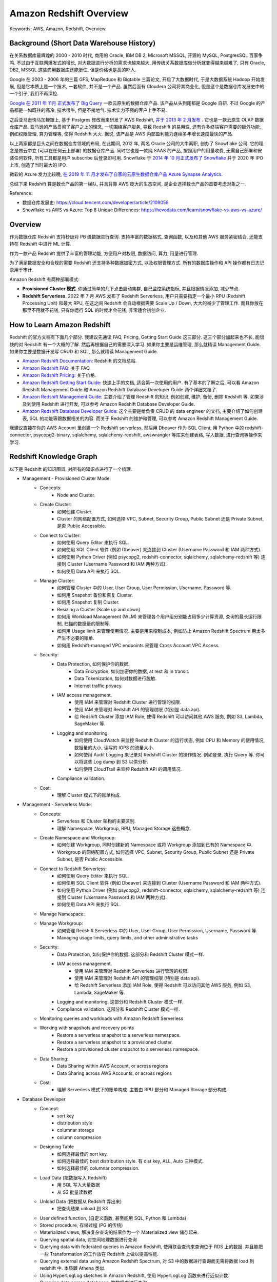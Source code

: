 .. _aws-redshift-overview:

Amazon Redshift Overview
==============================================================================
Keywords: AWS, Amazon, Redshift, Overview.


Background (Short Data Warehouse History)
------------------------------------------------------------------------------
在关系数据库最辉煌的 2000 - 2010 时代, 商用的 Oracle, IBM DB 2, Microsoft MSSQL, 开源的 MySQL, PostgresSQL 百家争鸣. 不过由于互联网爆发式的增长, 对大数据进行分析的需求也越来越大, 用传统关系数据库做分析就变得越来越难了, 只有 Oracle, DB2, MSSQL 这些商用数据库还能挺住, 但是价格也是高的吓人.

Google 在 2003 - 2006 年的三篇 GFS, MapReduce 和 Bigtable 三篇论文, 开启了大数据时代, 于是大数据系统 Hadoop 开始发展, 但是它本质上是一个技术, 一套软件, 并不是一个产品. 虽然后面有 Cloudera 公司将其商业化, 但是这个是数据仓库发展史中的一个引子, 我们不再深挖.

`Google 在 2011 年 11月 正式发布了 Big Query <https://en.wikipedia.org/wiki/BigQuery>`_ 一款云原生的数据仓库产品. 该产品从头到尾都是 Google 自研. 不过 Google 的产品都是一如既往的高冷, 技术很牛, 但是不接地气. 技术实力不强的客户上手不易.

之后亚马逊快马加鞭跟上, 基于 Postgres 修改而来研发了 AWS Redshift, `并于 2013 年 2 月发布 <https://en.wikipedia.org/wiki/Amazon_Redshift>`_ . 它也是一款云原生 OLAP 数据仓库产品. 亚马逊的产品贯彻了客户之上的理念, 一切围绕客户服务, 导致 Redshift 的易用性, 还有许多终端客户需要的额外功能, 例如权限管理, 算力管理等, 使得 Redshift 大火. 据说, 该产品是 AWS 内部盈利能力连续多年增长速度最快的产品.

以上两家都是巨头之间在数据仓库领域的布局, 在此期间, 2012 年, 两名 Oracle 公司的大牛离职, 创办了 Snowflake 公司. 它的理念是做云中立 (可以在任何云上部署) 的数据仓库产品. 同时它也是一款纯 SAAS 的产品, 按照用户的用量收费, 无需自己部署和安装任何软件, 所有工具都是用户 subscribe 后登录即可用. Snowflake 于 `2014 年 10 月正式发布了 Snowflake <https://en.wikipedia.org/wiki/Snowflake_Inc.>`_ 并于 2020 年 IPO 上市, 创造了当时最大的 IPO.

微软的 Azure 发力比较晚, `在 2019 年 11 月才发布了自家的云原生数据仓库产品 Azure Synapse Analytics <https://azure.microsoft.com/en-in/products/synapse-analytics>`_.

总结下来 Redshift 算是数仓产品的第一梯队, 并且背靠 AWS 庞大的生态空间, 是企业选择数仓产品的首要考虑对象之一.

Reference:

- 数据仓库发展史: https://cloud.tencent.com/developer/article/2109058
- Snowflake vs AWS vs Azure: Top 8 Unique Differences: https://hevodata.com/learn/snowflake-vs-aws-vs-azure/


Overview
------------------------------------------------------------------------------
作为数据仓库 Redshift 支持秒级对 PB 级数据进行查询. 支持丰富的数据格式, 查询函数, 以及和其他 AWS 服务紧密结合, 还能支持在 Redshift 中进行 ML 计算.

作为一款产品 Redshift 提供了丰富的管理功能, 方便用户对权限, 数据访问, 算力, 用量进行管理.

为了满足数据安全和合规的需要 Redshift 还支持多种数据加密方式, 以及权限管理方式. 所有的数据库操作和 API 操作都有日志记录用于审计.

Amazon Redshift 有两种部署模式:

- **Provisioned Cluster 模式**. 你通过简单的几下点击启动集群, 自己监控系统指标, 并且根据情况添加, 减少节点.
- **Redshift Serverless**. 2022 年 7 月 AWS 发布了 Redshift Serverless, 用户只需要指定一个最小 RPU (Redshift Processing Unit) 和最大 RPU, 在这之间 Redshift 会自动根据需要 Scale Up / Down, 大大的减少了管理工作. 而且你放在那里不用就不花钱, 只有你运行 SQL 的时候才会花钱, 非常适合初创企业.


How to Learn Amazon Redshift
------------------------------------------------------------------------------
Redshift 的官方文档有下面几个部分. 我建议先通读 FAQ, Pricing, Getting Start Guide 这三部分. 这三个部分加起来也不长, 能很快的对 Redshift 有一个大概的了解. 然后再根据自己的需要深入学习. 如果你主要是运维管理, 那么就精读 Management Guide. 如果你主要是数据开发写 CRUD 和 SQL, 那么就精读 Management Guide.

- `Amazon Redshift Documentation <https://docs.aws.amazon.com/redshift/index.html>`_: Redshift 的文档总站.
- `Amazon Redshift FAQ <https://aws.amazon.com/redshift/faqs/>`_: 关于 FAQ.
- `Amazon Redshift Pricing <https://aws.amazon.com/redshift/pricing/>`_: 关于价格.
- `Amazon Redshift Getting Start Guide <https://docs.aws.amazon.com/redshift/latest/gsg/new-user-serverless.html>`_: 快速上手的文档, 适合第一次使用的用户. 有了基本的了解之后, 可以看 Amazon Redshift Management Guide 和 Amazon Redshift Database Developer Guide 两个详细文档了.
- `Amazon Redshift Management Guide <https://docs.aws.amazon.com/redshift/latest/mgmt/welcome.html>`_: 主要介绍了管理 Redshift 的知识, 例如创建, 维护, 备份, 删除 Redshift 等. 如果涉及到使用 Redshift 进行开发, 可以参考 Amazon Redshift Database Developer Guide.
- `Amazon Redshift Database Developer Guide <https://docs.aws.amazon.com/redshift/latest/dg/welcome.html>`_: 这个主要是给负责 CRUD 的 data engineer 的文档, 主要介绍了如何创建表, SQL 的功能等跟数据相关的内容. 而关于 Redshift 的维护和管理, 可以参考 Amazon Redshift Management Guide.

我建议直接在你的 AWS Account 里创建一个 Redshift serverless, 然后用 Dbeaver 作为 SQL Client, 用 Python 中的 redshift-connector, psycopg2-binary, sqlalchemy, sqlalchemy-redshift, awswrangler 等库来创建表格, 写入数据, 进行查询等操作来学习.


Redshift Knowledge Graph
------------------------------------------------------------------------------
以下是 Redshift 的知识图谱, 对所有的知识点进行了一个梳理.

- Management - Provisioned Cluster Mode:
    - Concepts:
        - Node and Cluster.
    - Create Cluster:
        - 如何创建 Cluster.
        - Cluster 的网络配置方式, 如何选择 VPC, Subnet, Security Group, Public Subnet 还是 Private Subnet, 是否 Public Accessible.
    - Connect to Cluster:
        - 如何使用 Query Editor 来执行 SQL.
        - 如何使用 SQL Client 软件 (例如 Dbeaver) 来连接到 Cluster (Username Password 和 IAM 两种方式).
        - 如何使用 Python Driver (例如 psycopg2, redshift-connector, sqlalchemy, sqlalchemy-redshift 等) 连接到 Cluster (Username Password 和 IAM 两种方式).
        - 如何使用 Data API 来执行 SQL.
    - Manage Cluster:
        - 如何管理 Cluster 中的 User, User Group, User Permission, Username, Password 等.
        - 如何用 Snapshot 备份和恢复 Cluster.
        - 如何用 Snapshot 复制 Cluster.
        - Resizing a Cluster (Scale up and down)
        - 如何用 Workload Management (WLM) 来管理各个用户组分别能占用多少计算资源, 查询的最长运行限制, 扫描的数据量的限制等.
        - 如何用 Usage limit 来管理使用情况. 主要是用来控制成本, 例如防止 Amazon Redshift Spectrum 用太多产生不必要的账单.
        - 如何用 Redshift-managed VPC endpoints 来管理 Cross Account VPC Access.
    - Security:
        - Data Protection, 如何保护你的数据.
            - Data Encryption, 如何加密你的数据, at rest 和 in transit.
            - Data Tokenization, 如何对数据进行脱敏.
            - Internet traffic privacy.
        - IAM access management.
            - 使用 IAM 来管理对 Redshift Cluster 进行管理的权限.
            - 使用 IAM 来管理对 Redshift API 的管理权限 (特别是 data api).
            - 给 Redshift Cluster 添加 IAM Role, 使得 Redshift 可以访问其他 AWS 服务, 例如 S3, Lambda, SageMaker 等.
        - Logging and monitoring.
            - 如何使用 CloudWatch 来监控 Redshift Cluster 的运行状态, 例如 CPU 和 Memory 的使用情况, 数据量的大小, 读写的 IOPS 的流量大小.
            - 如何使用 Audit Logging 来记录对 Redshift Cluster 的操作情况. 例如登录, 执行 Query 等. 你可以将这些 Log dump 到 S3 以供分析.
            - 如何使用 CloudTrail 来监控 Redshift API 的调用情况.
        - Compliance validation.
    - Cost:
        - 理解 Cluster 模式下的账单构成.
- Management - Serverless Mode:
    - Concepts:
        - Serverless 和 Cluster 架构的主要区别.
        - 理解 Namespace, Workgroup, RPU, Managed Storage 这些概念.
    - Create Namespace and Workgroup:
        - 如何创建 Workgroup, 同时创建新的 Namespace 或将 Workgroup 添加到已有的 Namespace 中.
        - Workgroup 的网络配置方式, 如何选择 VPC, Subnet, Security Group, Public Subnet 还是 Private Subnet, 是否 Public Accessible.
    - Connect to Redshift Serverless:
        - 如何使用 Query Editor 来执行 SQL.
        - 如何使用 SQL Client 软件 (例如 Dbeaver) 来连接到 Cluster (Username Password 和 IAM 两种方式).
        - 如何使用 Python Driver (例如 psycopg2, redshift-connector, sqlalchemy, sqlalchemy-redshift 等) 连接到 Cluster (Username Password 和 IAM 两种方式).
        - 如何使用 Data API 来执行 SQL.
    - Manage Namespace:
    - Manage Workgroup:
        - 如何管理 Redshift Serverless 中的 User, User Group, User Permission, Username, Password 等.
        - Managing usage limits, query limits, and other administrative tasks
    - Security:
        - Data Protection, 如何保护你的数据. 这部分和 Redshift Cluster 模式一样.
        - IAM access management.
            - 使用 IAM 来管理对 Redshift Serverless 进行管理的权限.
            - 使用 IAM 来管理对 Redshift API 的管理权限 (特别是 data api).
            - 给 Redshift Serverless 添加 IAM Role, 使得 Redshift 可以访问其他 AWS 服务, 例如 S3, Lambda, SageMaker 等.
        - Logging and monitoring. 这部分和 Redshift Cluster 模式一样.
        - Compliance validation. 这部分和 Redshift Cluster 模式一样.
    - Monitoring queries and workloads with Amazon Redshift Serverless
    - Working with snapshots and recovery points
        - Restore a serverless snapshot to a serverless namespace.
        - Restore a serverless snapshot to a provisioned cluster.
        - Restore a provisioned cluster snapshot to a serverless namespace.
    - Data Sharing:
        - Data Sharing within AWS Account, or across regions
        - Data Sharing across AWS Accounts, or across regions
    - Cost:
        - 理解 Serverless 模式下的账单构成. 主要由 RPU 部分和 Managed Storage 部分构成.
- Database Developer
    - Concept:
        - sort key
        - distribution style
        - columnar storage
        - column compression
    - Designing Table
        - 如何选择最佳的 sort key.
        - 如何选择最佳的 best distribution style. 有 dist key, ALL, Auto 三种模式.
        - 如何选择最佳的 columnar compression.
    - Load Data (把数据写入 Redshift)
        - 用 SQL 写入大量数据
        - 从 S3 批量读数据
    - Unload Data (把数据从 Redshift 弄出来)
        - 把查询结果 unload 到 S3
    - User defined function, (自定义函数, 甚至能用 SQL, Python 和 Lambda)
    - Stored procedure, 存储过程 (PG 的传统)
    - Materialized views, 解决复杂查询的结果作为一个 Materialized view 储存起来.
    - Querying spatial data, 对空间地理数据进行查询
    - Querying data with federated queries in Amazon Redshift, 使用联合查询来查询位于 RDS 上的数据. 并且能把一些 Transformation 的工作放在 Redshift 上做以提高性能.
    - Querying external data using Amazon Redshift Spectrum, 对 S3 中的数据进行查询而无需将数据 load 到 redshift 中. 本质跟 Athena 类似.
    - Using HyperLogLog sketches in Amazon Redshift, 使用 HyperLogLog 函数来进行近似计数.
    - Querying data across databases, 跨数据库进行查询
    - Sharing data across clusters in Amazon Redshift, 在 Redshift Cluster 之间分享数据 (无需同步数据)
    - Ingesting and querying semistructured data in Amazon Redshift, 对半结构化数据进行查询, 主要是 JSON.
    - Using machine learning in Amazon Redshift, 在 Redshift 中使用机器学习.
    - Tuning query performance, 查询性能优化.
        - 了解 Redshift Query plan 是如何工作的.
        - 学习官方推荐的 Query analysis workflow, 按照这个流程去优化你的 Query.
    - Implementing workload management.
    - Managing database security, 主要是基于 User, Group 的权限管理.
    - SQL Reference, Redshift 中的 SQL 方言以及特殊函数.
        - SQL Command
        - SQL Function
        - SQL Data Type
        - Condition
        - Expression
    - System tables and views reference, 系统表和视图有哪些, 都有什么用.
    - Configuration reference, 一些常用的, 需要运行 SQL 命令, 对 Redshift 进行的配置的工作的实现方法的速查.


What's Next
------------------------------------------------------------------------------
todo
